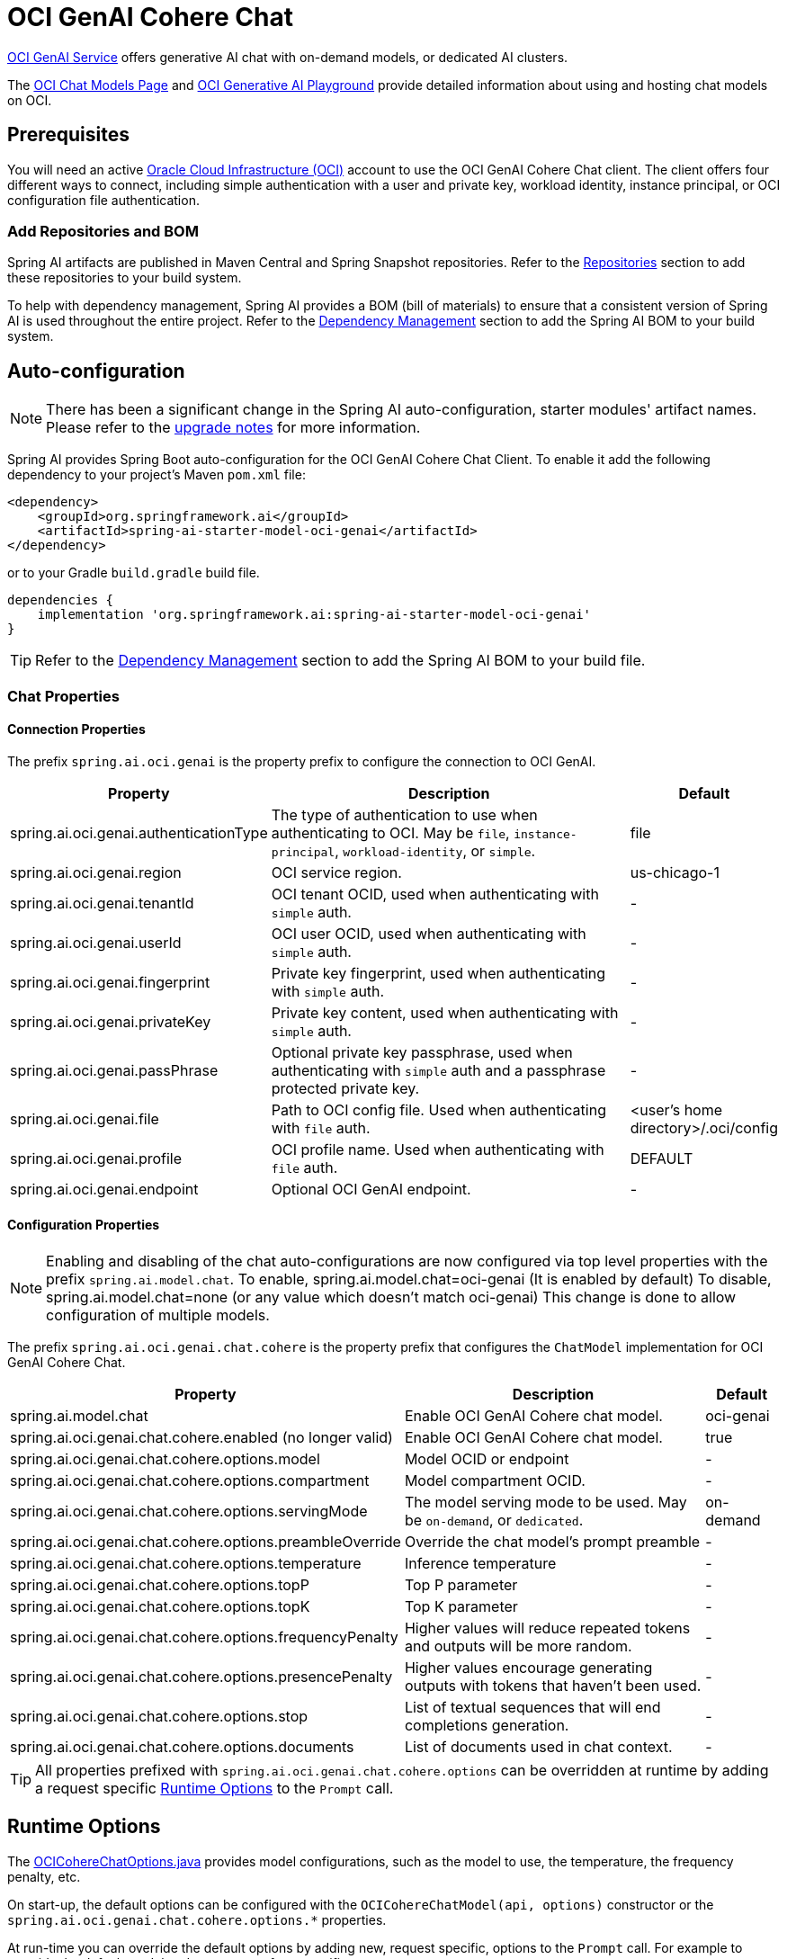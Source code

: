 = OCI GenAI Cohere Chat

https://www.oracle.com/artificial-intelligence/generative-ai/generative-ai-service/[OCI GenAI Service] offers generative AI chat with on-demand models, or dedicated AI clusters.

The https://docs.oracle.com/en-us/iaas/Content/generative-ai/chat-models.htm[OCI Chat Models Page] and https://docs.oracle.com/en-us/iaas/Content/generative-ai/use-playground-embed.htm[OCI Generative AI Playground] provide detailed information about using and hosting chat models on OCI.

== Prerequisites

You will need an active https://signup.oraclecloud.com/[Oracle Cloud Infrastructure (OCI)] account to use the OCI GenAI Cohere Chat client. The client offers four different ways to connect, including simple authentication with a user and private key, workload identity, instance principal, or OCI configuration file authentication.

=== Add Repositories and BOM

Spring AI artifacts are published in Maven Central and Spring Snapshot repositories.
Refer to the xref:getting-started.adoc#repositories[Repositories] section to add these repositories to your build system.

To help with dependency management, Spring AI provides a BOM (bill of materials) to ensure that a consistent version of Spring AI is used throughout the entire project. Refer to the xref:getting-started.adoc#dependency-management[Dependency Management] section to add the Spring AI BOM to your build system.

== Auto-configuration

[NOTE]
====
There has been a significant change in the Spring AI auto-configuration, starter modules' artifact names.
Please refer to the https://docs.spring.io/spring-ai/reference/upgrade-notes.html[upgrade notes] for more information.
====
Spring AI provides Spring Boot auto-configuration for the OCI GenAI Cohere Chat Client.
To enable it add the following dependency to your project's Maven `pom.xml` file:

[source, xml]
----
<dependency>
    <groupId>org.springframework.ai</groupId>
    <artifactId>spring-ai-starter-model-oci-genai</artifactId>
</dependency>
----

or to your Gradle `build.gradle` build file.

[source,groovy]
----
dependencies {
    implementation 'org.springframework.ai:spring-ai-starter-model-oci-genai'
}
----

TIP: Refer to the xref:getting-started.adoc#dependency-management[Dependency Management] section to add the Spring AI BOM to your build file.

=== Chat Properties

==== Connection Properties

The prefix `spring.ai.oci.genai` is the property prefix to configure the connection to OCI GenAI.

[cols="3,5,1", stripes=even]
|====
| Property | Description | Default

| spring.ai.oci.genai.authenticationType |  The type of authentication to use when authenticating to OCI. May be `file`, `instance-principal`, `workload-identity`, or `simple`.  | file
| spring.ai.oci.genai.region | OCI service region. | us-chicago-1
| spring.ai.oci.genai.tenantId | OCI tenant OCID, used when authenticating with `simple` auth. | -
| spring.ai.oci.genai.userId | OCI user OCID, used when authenticating with `simple` auth. | -
| spring.ai.oci.genai.fingerprint | Private key fingerprint, used when authenticating with `simple` auth. | -
| spring.ai.oci.genai.privateKey | Private key content, used when authenticating with `simple` auth. | -
| spring.ai.oci.genai.passPhrase | Optional private key passphrase, used when authenticating with `simple` auth and a passphrase protected private key. | -
| spring.ai.oci.genai.file | Path to OCI config file. Used when authenticating with `file` auth. | <user's home directory>/.oci/config
| spring.ai.oci.genai.profile | OCI profile name. Used when authenticating with `file` auth. | DEFAULT
| spring.ai.oci.genai.endpoint | Optional OCI GenAI endpoint. | -

|====


==== Configuration Properties

[NOTE]
====
Enabling and disabling of the chat auto-configurations are now configured via top level properties with the prefix `spring.ai.model.chat`.
To enable, spring.ai.model.chat=oci-genai (It is enabled by default)
To disable, spring.ai.model.chat=none (or any value which doesn't match oci-genai)
This change is done to allow configuration of multiple models.
====

The prefix `spring.ai.oci.genai.chat.cohere` is the property prefix that configures the `ChatModel` implementation for OCI GenAI Cohere Chat.

[cols="3,5,1", stripes=even]
|====
| Property | Description | Default

| spring.ai.model.chat | Enable OCI GenAI Cohere chat model.  | oci-genai
| spring.ai.oci.genai.chat.cohere.enabled (no longer valid) | Enable OCI GenAI Cohere chat model.  | true
| spring.ai.oci.genai.chat.cohere.options.model | Model OCID or endpoint | -
| spring.ai.oci.genai.chat.cohere.options.compartment | Model compartment OCID.  | -
| spring.ai.oci.genai.chat.cohere.options.servingMode | The model serving mode to be used. May be `on-demand`, or `dedicated`.  | on-demand
| spring.ai.oci.genai.chat.cohere.options.preambleOverride | Override the chat model's prompt preamble | -
| spring.ai.oci.genai.chat.cohere.options.temperature | Inference temperature | -
| spring.ai.oci.genai.chat.cohere.options.topP | Top P parameter | -
| spring.ai.oci.genai.chat.cohere.options.topK | Top K parameter | -
| spring.ai.oci.genai.chat.cohere.options.frequencyPenalty | Higher values will reduce repeated tokens and outputs will be more random. | -
| spring.ai.oci.genai.chat.cohere.options.presencePenalty | Higher values encourage generating outputs with tokens that haven't been used. | -
| spring.ai.oci.genai.chat.cohere.options.stop | List of textual sequences that will end completions generation. | -
| spring.ai.oci.genai.chat.cohere.options.documents | List of documents used in chat context. | -
|====

TIP: All properties prefixed with `spring.ai.oci.genai.chat.cohere.options` can be overridden at runtime by adding a request specific <<chat-options>> to the `Prompt` call.

== Runtime Options [[chat-options]]

The link:https://github.com/spring-projects/spring-ai/blob/main/models/spring-ai-oci-genai/src/main/java/org/springframework/ai/oci/cohere/OCICohereChatOptions.java[OCICohereChatOptions.java] provides model configurations, such as the model to use, the temperature, the frequency penalty, etc.

On start-up, the default options can be configured with the `OCICohereChatModel(api, options)` constructor or the `spring.ai.oci.genai.chat.cohere.options.*` properties.

At run-time you can override the default options by adding new, request specific, options to the `Prompt` call.
For example to override the default model and temperature for a specific request:

[source,java]
----
ChatResponse response = chatModel.call(
    new Prompt(
        "Generate the names of 5 famous pirates.",
        OCICohereChatOptions.builder()
            .model("my-model-ocid")
            .compartment("my-compartment-ocid")
            .temperature(0.5)
        .build()
    ));
----

== Sample Controller

https://start.spring.io/[Create] a new Spring Boot project and add the `spring-ai-starter-model-oci-genai` to your pom (or gradle) dependencies.

Add a `application.properties` file, under the `src/main/resources` directory, to enable and configure the OCI GenAI Cohere chat model:

[source,application.properties]
----
spring.ai.oci.genai.authenticationType=file
spring.ai.oci.genai.file=/path/to/oci/config/file
spring.ai.oci.genai.cohere.chat.options.compartment=my-compartment-ocid
spring.ai.oci.genai.cohere.chat.options.servingMode=on-demand
spring.ai.oci.genai.cohere.chat.options.model=my-chat-model-ocid
----

TIP: replace the `file`, `compartment`, and `model` with your values from your OCI account.

This will create a `OCICohereChatModel` implementation that you can inject into your class.
Here is an example of a simple `@Controller` class that uses the chat model for text generations.

[source,java]
----
@RestController
public class ChatController {

    private final OCICohereChatModel chatModel;

    @Autowired
    public ChatController(OCICohereChatModel chatModel) {
        this.chatModel = chatModel;
    }

    @GetMapping("/ai/generate")
    public Map generate(@RequestParam(value = "message", defaultValue = "Tell me a joke") String message) {
        return Map.of("generation", chatModel.call(message));
    }

    @GetMapping("/ai/generateStream")
	public Flux<ChatResponse> generateStream(@RequestParam(value = "message", defaultValue = "Tell me a joke") String message) {
        var prompt = new Prompt(new UserMessage(message));
        return chatModel.stream(prompt);
    }
}
----

== Manual Configuration
The link:https://github.com/spring-projects/spring-ai/blob/main/models/spring-ai-oci-genai/src/main/java/org/springframework/ai/oci/cohere/OCICohereChatModel.java[OCICohereChatModel] implements the `ChatModel` and uses the OCI Java SDK to connect to the OCI GenAI service.

Add the `spring-ai-oci-genai` dependency to your project's Maven `pom.xml` file:

[source, xml]
----
<dependency>
    <groupId>org.springframework.ai</groupId>
    <artifactId>spring-ai-oci-genai</artifactId>
</dependency>
----

or to your Gradle `build.gradle` build file.

[source,groovy]
----
dependencies {
    implementation 'org.springframework.ai:spring-ai-oci-genai'
}
----

TIP: Refer to the xref:getting-started.adoc#dependency-management[Dependency Management] section to add the Spring AI BOM to your build file.

Next, create a `OCICohereChatModel` and use it for text generations:

[source,java]
----
var CONFIG_FILE = Paths.get(System.getProperty("user.home"), ".oci", "config").toString();
var COMPARTMENT_ID = System.getenv("OCI_COMPARTMENT_ID");
var MODEL_ID = System.getenv("OCI_CHAT_MODEL_ID");

ConfigFileAuthenticationDetailsProvider authProvider = new ConfigFileAuthenticationDetailsProvider(
        CONFIG_FILE,
        "DEFAULT"
);
var genAi = GenerativeAiInferenceClient.builder()
        .region(Region.valueOf("us-chicago-1"))
        .build(authProvider);

var chatModel = new OCICohereChatModel(genAi, OCICohereChatOptions.builder()
        .model(MODEL_ID)
        .compartment(COMPARTMENT_ID)
        .servingMode("on-demand")
        .build());

ChatResponse response = chatModel.call(
        new Prompt("Generate the names of 5 famous pirates."));
----

The `OCICohereChatOptions` provides the configuration information for the chat requests.
The `OCICohereChatOptions.Builder` is fluent options builder.
